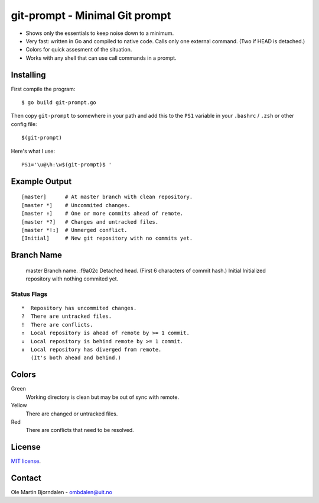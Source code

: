 git-prompt - Minimal Git prompt
===============================

* Shows only the essentials to keep noise down to a minimum.
* Very fast: written in Go and compiled to native code. Calls only one
  external command. (Two if HEAD is detached.)
* Colors for quick assesment of the situation.
* Works with any shell that can use call commands in a prompt.


Installing
----------

First compile the program::

    $ go build git-prompt.go

Then copy ``git-prompt`` to somewhere in your path and add this to the
``PS1`` variable in your ``.bashrc`` / ``.zsh`` or other config file::

    $(git-prompt)

Here's what I use::

    PS1='\u@\h:\w$(git-prompt)$ '


Example Output
--------------

::

    [master]      # At master branch with clean repository.
    [master *]    # Uncommited changes.
    [master ↑]    # One or more commits ahead of remote.
    [master *?]   # Changes and untracked files.
    [master *!↕]  # Unmerged conflict.
    [Initial]     # New git repository with no commits yet.


Branch Name
-----------

    master   Branch name.
    :f9a02c  Detached head. (First 6 characters of commit hash.)
    Initial  Initialized repository with nothing commited yet.


Status Flags
^^^^^^^^^^^^

::

    *  Repository has uncommited changes.
    ?  There are untracked files.
    !  There are conflicts.
    ↑  Local repository is ahead of remote by >= 1 commit.
    ↓  Local repository is behind remote by >= 1 commit.
    ↕  Local repository has diverged from remote.
       (It's both ahead and behind.)


Colors
------

Green
    Working directory is clean but may be out of sync with remote.

Yellow
    There are changed or untracked files.

Red
   There are conflicts that need to be resolved.


License
-------

`MIT license <http://en.wikipedia.org/wiki/MIT_License>`_.


Contact
-------

Ole Martin Bjorndalen - ombdalen@uit.no
